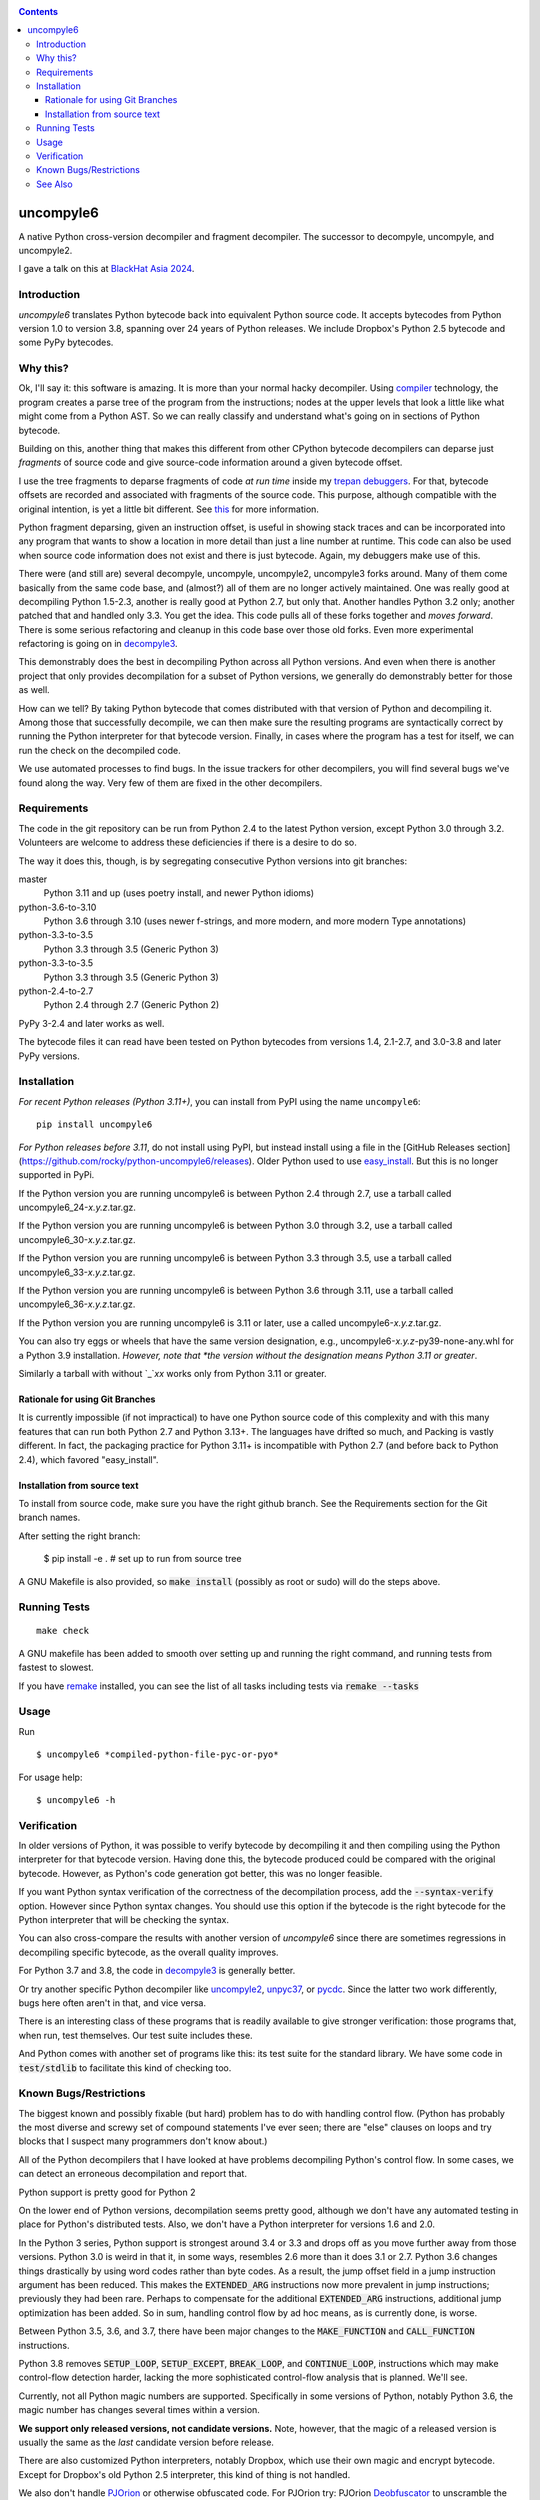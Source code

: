 |buildstatus|  |Pypi Installs| |Latest Version| |Supported Python Versions|

|packagestatus|

.. contents::

uncompyle6
==========

A native Python cross-version decompiler and fragment decompiler.
The successor to decompyle, uncompyle, and uncompyle2.

I gave a talk on this at `BlackHat Asia 2024 <https://youtu.be/H-7ZNrpsV50?si=nOaixgYHr7RbILVS>`_.

Introduction
------------

*uncompyle6* translates Python bytecode back into equivalent Python
source code. It accepts bytecodes from Python version 1.0 to version
3.8, spanning over 24 years of Python releases. We include Dropbox's
Python 2.5 bytecode and some PyPy bytecodes.

Why this?
---------

Ok, I'll say it: this software is amazing. It is more than your
normal hacky decompiler. Using compiler_ technology, the program
creates a parse tree of the program from the instructions; nodes at
the upper levels that look a little like what might come from a Python
AST. So we can really classify and understand what's going on in
sections of Python bytecode.

Building on this, another thing that makes this different from other
CPython bytecode decompilers can deparse just
*fragments* of source code and give source-code information around a given bytecode offset.

I use the tree fragments to deparse fragments of code *at run time*
inside my trepan_ debuggers_. For that, bytecode offsets are recorded
and associated with fragments of the source code. This purpose,
although compatible with the original intention, is yet a little bit
different.  See this_ for more information.

Python fragment deparsing, given an instruction offset, is useful in
showing stack traces and can be incorporated into any program that
wants to show a location in more detail than just a line number at
runtime.  This code can also be used when source code information does
not exist and there is just bytecode. Again, my debuggers make use of
this.

There were (and still are) several decompyle, uncompyle,
uncompyle2, uncompyle3 forks around. Many of them come basically from
the same code base, and (almost?) all of them are no longer actively
maintained. One was really good at decompiling Python 1.5-2.3, another is really good at Python 2.7,
but only that. Another handles Python 3.2
only; another patched that and handled only 3.3.  You get the
idea. This code pulls all of these forks together and *moves
forward*. There is some serious refactoring and cleanup in this code
base over those old forks. Even more experimental refactoring is going
on in decompyle3_.

This demonstrably does the best in decompiling Python across all
Python versions. And even when there is another project that only
provides decompilation for a subset of Python versions, we generally do
demonstrably better for those as well.

How can we tell? By taking Python bytecode that comes distributed with
that version of Python and decompiling it.  Among those that
successfully decompile, we can then make sure the resulting programs
are syntactically correct by running the Python interpreter for that
bytecode version.  Finally, in cases where the program has a test for
itself, we can run the check on the decompiled code.

We use automated processes to find bugs. In the issue trackers for
other decompilers, you will find several bugs we've found along
the way. Very few of them are fixed in the other decompilers.

Requirements
------------

The code in the git repository can be run from Python 2.4 to the
latest Python version, except Python 3.0 through
3.2. Volunteers are welcome to address these deficiencies if there is a
desire to do so.

The way it does this, though, is by segregating consecutive Python versions into
git branches:

master
   Python 3.11 and up (uses poetry install, and newer Python idioms)
python-3.6-to-3.10
   Python 3.6 through 3.10 (uses newer f-strings, and more modern, and more modern Type annotations)
python-3.3-to-3.5
   Python 3.3 through 3.5 (Generic Python 3)
python-3.3-to-3.5
   Python 3.3 through 3.5 (Generic Python 3)
python-2.4-to-2.7
   Python 2.4 through 2.7 (Generic Python 2)

PyPy 3-2.4 and later works as well.

The bytecode files it can read have been tested on Python
bytecodes from versions 1.4, 2.1-2.7, and 3.0-3.8 and later PyPy
versions.

Installation
------------

*For recent Python releases (Python 3.11+)*, you can install from PyPI using the name ``uncompyle6``::

    pip install uncompyle6

*For Python releases before 3.11*, do not install using PyPI, but instead install using a file in the [GitHub Releases section](https://github.com/rocky/python-uncompyle6/releases). Older Python used to use `easy_install <https://python101.pythonlibrary.org/chapter29_pip.html#using-easy-install>`_. But this is no longer supported in PyPi.

If the Python version you are running uncompyle6 is between Python 2.4 through 2.7, use a tarball called uncompyle6_24-*x.y.z*.tar.gz.

If the Python version you are running uncompyle6 is between Python 3.0 through 3.2, use a tarball called uncompyle6_30-*x.y.z*.tar.gz.

If the Python version you are running uncompyle6 is between Python 3.3 through 3.5, use a tarball called uncompyle6_33-*x.y.z*.tar.gz.

If the Python version you are running uncompyle6 is between Python 3.6 through 3.11, use a tarball called uncompyle6_36-*x.y.z*.tar.gz.

If the Python version you are running uncompyle6 is 3.11 or later, use a called uncompyle6-*x.y.z*.tar.gz.

You can also try eggs or wheels that have the same version designation, e.g., uncompyle6-*x.y.z*-py39-none-any.whl for a Python 3.9 installation. *However, note that *the version without the designation means Python 3.11 or greater*.

Similarly a tarball with without `_`*xx* works only from Python 3.11 or greater.


Rationale for using Git Branches
++++++++++++++++++++++++++++++++

It is currently impossible (if not impractical) to have one Python source code of this complexity and with this many features that can run both Python 2.7 and Python 3.13+. The languages have drifted so much, and Packing is vastly different. In fact, the packaging practice for Python 3.11+ is incompatible with Python 2.7 (and before back to Python 2.4), which favored "easy_install".

Installation from source text
++++++++++++++++++++++++++++++

To install from source code, make sure you have the right github
branch. See the Requirements section for the Git branch names.

After setting the right branch:

    $ pip install -e .  # set up to run from source tree


A GNU Makefile is also provided, so :code:`make install` (possibly as root or
sudo) will do the steps above.

Running Tests
-------------

::

   make check

A GNU makefile has been added to smooth over setting up and running the right
command, and running tests from fastest to slowest.

If you have remake_ installed, you can see the list of all tasks
including tests via :code:`remake --tasks`


Usage
-----

Run

::

$ uncompyle6 *compiled-python-file-pyc-or-pyo*

For usage help:

::

   $ uncompyle6 -h

Verification
------------

In older versions of Python, it was possible to verify bytecode by
decompiling it and then compiling using the Python interpreter
for that bytecode version. Having done this, the bytecode produced
could be compared with the original bytecode. However, as Python's code
generation got better, this was no longer feasible.

If you want Python syntax verification of the correctness of the
decompilation process, add the :code:`--syntax-verify` option. However since
Python syntax changes. You should use this option if the bytecode is
the right bytecode for the Python interpreter that will be checking
the syntax.

You can also cross-compare the results with another version of
*uncompyle6* since there are sometimes regressions in decompiling specific bytecode, as the overall quality improves.

For Python 3.7 and 3.8, the code in decompyle3_ is generally
better.

Or try another specific Python decompiler like uncompyle2_, unpyc37_,
or pycdc_.  Since the latter two work differently, bugs here often
aren't in that, and vice versa.

There is an interesting class of these programs that is readily
available to give stronger verification: those programs that, when run,
test themselves. Our test suite includes these.

And Python comes with another set of programs like this: its test
suite for the standard library. We have some code in :code:`test/stdlib` to
facilitate this kind of checking too.

Known Bugs/Restrictions
-----------------------

The biggest known and possibly fixable (but hard) problem has to do with handling control flow. (Python has probably the most diverse and
screwy set of compound statements I've ever seen; there
are "else" clauses on loops and try blocks that I suspect many
programmers don't know about.)

All of the Python decompilers that I have looked at have problems
decompiling Python's control flow. In some cases, we can detect an
erroneous decompilation and report that.

Python support is pretty good for Python 2

On the lower end of Python versions, decompilation seems pretty good, although
we don't have any automated testing in place for Python's distributed tests.
Also, we don't have a Python interpreter for versions 1.6 and 2.0.

In the Python 3 series, Python support is strongest around 3.4 or
3.3 and drops off as you move further away from those versions. Python
3.0 is weird in that it, in some ways, resembles 2.6 more than it does
3.1 or 2.7. Python 3.6 changes things drastically by using word codes
rather than byte codes. As a result, the jump offset field in a jump
instruction argument has been reduced. This makes the :code:`EXTENDED_ARG` instructions now more prevalent in jump instructions; previously
they had been rare.  Perhaps to compensate for the additional :code:`EXTENDED_ARG` instructions, additional jump optimization has been
added. So in sum, handling control flow by ad hoc means, as is currently done, is worse.

Between Python 3.5, 3.6, and 3.7, there have been major changes to the
:code:`MAKE_FUNCTION` and :code:`CALL_FUNCTION` instructions.

Python 3.8 removes :code:`SETUP_LOOP`, :code:`SETUP_EXCEPT`,
:code:`BREAK_LOOP`, and :code:`CONTINUE_LOOP`, instructions which may
make control-flow detection harder, lacking the more sophisticated
control-flow analysis that is planned. We'll see.

Currently, not all Python magic numbers are supported. Specifically in some versions of Python, notably Python 3.6, the magic number has
changes several times within a version.

**We support only released versions, not candidate versions.** Note, however, that the magic of a released version is usually the same as
the *last* candidate version before release.

There are also customized Python interpreters, notably Dropbox,
which use their own magic and encrypt bytecode. Except for Dropbox's old Python 2.5 interpreter, this kind of thing is not
handled.

We also don't handle PJOrion_ or otherwise obfuscated code. For
PJOrion try: PJOrion Deobfuscator_ to unscramble the bytecode to get
valid bytecode before trying this tool; pydecipher_ might help with that.

This program can't decompile Microsoft Windows EXE files created by
Py2EXE_, although we can probably decompile the code after you extract
the bytecode properly. `Pydeinstaller <https://github.com/charles-dyfis-net/pydeinstaller>`_ may help with unpacking Pyinstaller bundlers.

Handling pathologically long lists of expressions or statements is
slow. We don't handle Cython_ or MicroPython, which don't use bytecode.

There are numerous bugs in decompilation. And that's true for every
other CPython decompilers I have encountered, even the ones that
claimed to be "perfect" on some particular version like 2.4.

As Python progresses, decompilation also gets harder because the
compilation is more sophisticated and the language itself is more
sophisticated. I suspect that attempts there will be fewer ad-hoc
attempts like unpyc37_ (which is based on a 3.3 decompiler) simply
because it is harder to do so. The good news, at least from my
standpoint, is that I think I understand what's needed to address the
problems more robustly. But right now, until
the project is better funded, I do not intend to make any serious effort
to support Python versions 3.8 or 3.9, including bugs that might come
in. I imagine at some point I may be interested in it.

You can easily find bugs by running the tests against the standard
test suite that Python uses to check itself. At any given time, there are
dozens of known problems that are pretty well isolated and that could
be solved if one were to put in the time to do so. The problem is that
there aren't that many people who have been working on bug fixing.

Some of the bugs in 3.7 and 3.8 are simply a matter of back-porting
the fixes in *decompyle3*. Any volunteers?

You may run across a bug that you want to report. Please do so after
reading `How to report a bug
<https://github.com/rocky/python-uncompyle6/blob/master/HOW-TO-REPORT-A-BUG.md>`_ and
follow the `instructions when opening an issue <https://github.com/rocky/python-uncompyle6/issues/new?assignees=&labels=&template=bug-report.md>`_.

Be aware that it might not get my attention for a while. If you
sponsor or support the project in some way, I'll prioritize your
issues above the queue of other things I might be doing instead. In
rare situations, I can do a hand decompilation of bytecode for a fee.
However, this is expensive, usually beyond what most people are willing
to spend.

See Also
--------

* https://rocky.github.io/blackhat-asia-2024-additional/all-notes-print.html :  How to Read and Write a High-Level Bytecode Decompiler: ``uncompyle6`` ``decompyle3`` -- BlackHat 2024 Asia (`video <https://www.youtube.com/watch?v=NA77SFncppE>`_). A big thanks to the Organizers and Reviewers for letting me speak. This kind of thing encourages me to work on projects like this.
* https://github.com/rocky/python-decompile3 : Much smaller and more modern code, focusing on 3.7 and 3.8. Changes in that will get migrated back here.
* https://code.google.com/archive/p/unpyc3/ : supports Python 3.2 only. The above projects use a different decompiling technique than what is used here. Currently unmaintained.
* https://github.com/figment/unpyc3/ : fork of above, but supports Python 3.3 only. Includes some fixes like supporting function annotations. Currently unmaintained.
* https://github.com/wibiti/uncompyle2 : supports Python 2.7 only, but does that fairly well. There are situations where :code:`uncompyle6` results are incorrect, while :code:`uncompyle2` results are not, but more often uncompyle6 is correct when uncompyle2 is not. Because :code:`uncompyle6` adheres to accuracy over idiomatic Python, :code:`uncompyle2` can produce more natural-looking code when it is correct. Currently:code:`uncompyle2` is lightly maintained. See its issue `tracker <https://github.com/wibiti/uncompyle2/issues>`_ for more details.
* `How to report a bug <https://github.com/rocky/python-uncompyle6/blob/master/HOW-TO-REPORT-A-BUG.md>`_
* The HISTORY_ file.
* https://github.com/rocky/python-xdis : Cross Python version disassembler
* https://github.com/rocky/python-xasm : Cross Python version assembler
* https://github.com/rocky/python-uncompyle6/wiki : Wiki Documents that describe the code and aspects of it in more detail
* https://github.com/zrax/pycdc : The README for this C++ code says it aims to support all versions of Python. You can aim your slingshot for the moon, too, but I doubt you are going to hit it. This code is best for Python versions around 2.7 and 3.3, when the code was initially developed. Accuracy for current versions of Python 3 and early versions of Python is lacking. Without major effort, it is unlikely that it can be made to support the current Python 3. See its `issue tracker <https://github.com/zrax/pycdc/issues>`_ for details. Currently lightly maintained.


.. _Cython: https://en.wikipedia.org/wiki/Cython
.. _trepan: https://pypi.python.org/pypi/trepan3k
.. _compiler: https://github.com/rocky/python-uncompyle6/wiki/How-does-this-code-work%3F
.. _HISTORY: https://github.com/rocky/python-uncompyle6/blob/master/HISTORY.md
.. _report_bug: https://github.com/rocky/python-uncompyle6/blob/master/HOW-TO-REPORT-A-BUG.md
.. _debuggers: https://pypi.python.org/pypi/trepan3k
.. _remake: https://bashdb.sf.net/remake
.. _pycdc: https://github.com/zrax/pycdc
.. _decompyle3: https://github.com/rocky/python-decompile3
.. _uncompyle2: https://github.com/wibiti/uncompyle2
.. _unpyc37: https://github.com/andrew-tavera/unpyc37
.. _this: https://github.com/rocky/python-uncompyle6/wiki/Deparsing-technology-and-its-use-in-exact-location-reporting
.. |buildstatus| image:: https://circleci.com/gh/rocky/python-uncompyle6.svg?style=svg
		 :target: https://app.circleci.com/pipelines/github/rocky/python-uncompyle6
.. |packagestatus| image:: https://repology.org/badge/vertical-allrepos/python:uncompyle6.svg
		 :target: https://repology.org/project/python:uncompyle6/versions
.. _PJOrion: http://www.koreanrandom.com/forum/topic/15280-pjorion-%D1%80%D0%B5%D0%B4%D0%B0%D0%BA%D1%82%D0%B8%D1%80%D0%BE%D0%B2%D0%B0%D0%BD%D0%B8%D0%B5-%D0%BA%D0%BE%D0%BC%D0%BF%D0%B8%D0%BB%D1%8F%D1%86%D0%B8%D1%8F-%D0%B4%D0%B5%D0%BA%D0%BE%D0%BC%D0%BF%D0%B8%D0%BB%D1%8F%D1%86%D0%B8%D1%8F-%D0%BE%D0%B1%D1%84
.. _pydecipher: https://github.com/mitre/pydecipher
.. _Deobfuscator: https://github.com/extremecoders-re/PjOrion-Deobfuscator
.. _Py2EXE: https://en.wikipedia.org/wiki/Py2exe
.. |Supported Python Versions| image:: https://img.shields.io/pypi/pyversions/uncompyle6.svg
.. |Latest Version| image:: https://badge.fury.io/py/uncompyle6.svg
		 :target: https://badge.fury.io/py/uncompyle6
.. |Pypi Installs| image:: https://pepy.tech/badge/uncompyle6/month
